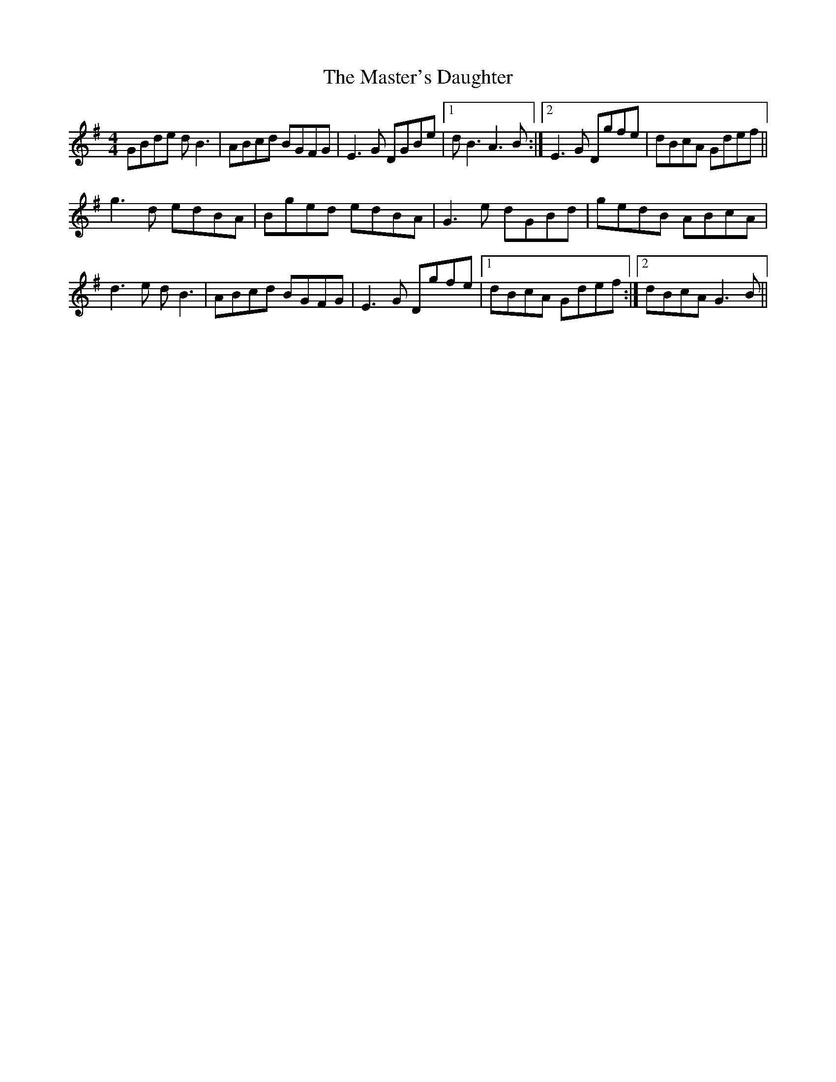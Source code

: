 X: 25849
T: Master's Daughter, The
R: reel
M: 4/4
K: Gmajor
GBde dB3|ABcd BGFG|E3G DGBe|1 dB3 A3B:|2 E3G Dgfe|dBcA Gdef||
g3d edBA|Bged edBA|G3e dGBd|gedB ABcA|
d3e dB3|ABcd BGFG|E3G Dgfe|1 dBcA Gdef:|2 dBcA G3B||


